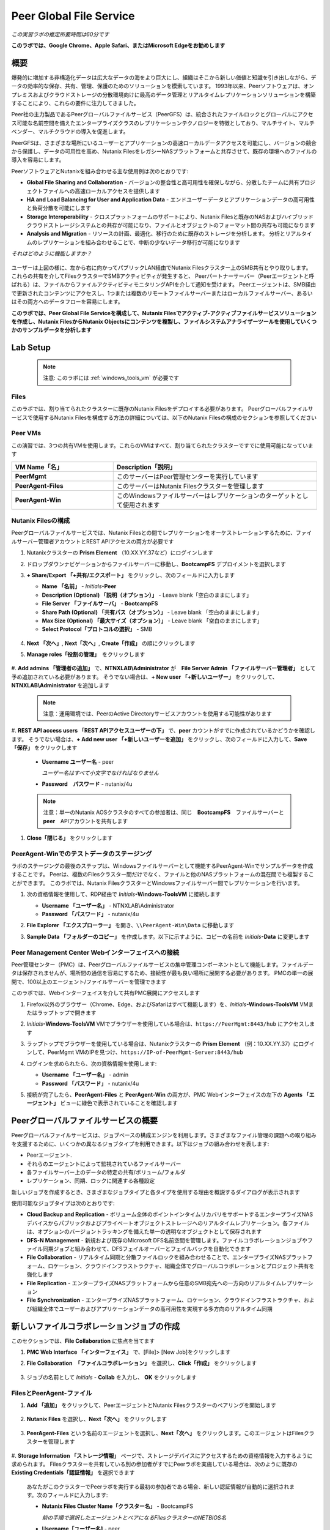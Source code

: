 .. role:: html(raw)
   :format: html

.. _peer:

------------------------
Peer Global File Service
------------------------

*この実習ラボの推定所要時間は60分です*

**このラボでは、Google Chrome、Apple Safari、またはMicrosoft Edgeをお勧めします**

概要
++++

爆発的に増加する非構造化データは広大なデータの海をより巨大にし、組織はそこから新しい価値と知識を引き出しながら、データの効率的な保存、共有、管理、保護のためのソリューションを模索しています。
1993年以来、Peerソフトウェアは、オンプレミスおよびクラウドストレージの分散環境向けに最高のデータ管理とリアルタイムレプリケーションソリューションを構築することにより、これらの要件に注力してきました。

Peer社の主力製品であるPeerグローバルファイルサービス（PeerGFS）は、統合されたファイルロックとグローバルにアクセス可能な名前空間を備えたエンタープライズクラスのレプリケーションテクノロジーを特徴としており、マルチサイト、マルチベンダー、マルチクラウドの導入を促進します。

PeerGFSは、さまざまな場所にいるユーザーとアプリケーションの高速ローカルデータアクセスを可能にし、バージョンの競合から保護し、データの可用性を高め、Nutanix FilesをレガシーNASプラットフォームと共存させて、既存の環境へのファイルの導入を容易にします。

PeerソフトウェアとNutanixを組み合わせる主な使用例は次のとおりです:

- **Global File Sharing and Collaboration** - バージョンの整合性と高可用性を確保しながら、分散したチームに共有プロジェクトファイルへの高速ローカルアクセスを提供します
- **HA and Load Balancing for User and Application Data** - エンドユーザーデータとアプリケーションデータの高可用性と負荷分散を可能にします
- **Storage Interoperability** - クロスプラットフォームのサポートにより、Nutanix Filesと既存のNASおよびハイブリッドクラウドストレージシステムとの共存が可能になり、ファイルとオブジェクトのフォーマット間の共存も可能になります
- **Analysis and Migration** - リソースの計画、最適化、移行のために既存のストレージを分析します。 分析とリアルタイムのレプリケーションを組み合わせることで、中断の少ないデータ移行が可能になります

*それはどのように機能しますか？*

.. figure:: images/integration.png

ユーザーは上図の様に、左から右に向かってパブリックLAN経由でNutanix Filesクラスター上のSMB共有とやり取りします。
これらの共有を介してFilesクラスターでSMBアクティビティが発生すると、
Peerパートナーサーバー（Peerエージェントと呼ばれる）は、ファイルからファイルアクティビティモニタリングAPIを介して通知を受けます。
Peerエージェントは、SMB経由で更新されたコンテンツにアクセスし、1つまたは複数のリモートファイルサーバーまたはローカルファイルサーバー、あるいはその両方へのデータフローを容易にします。

**このラボでは、Peer Global File Serviceを構成して、Nutanix Filesでアクティブ-アクティブファイルサービスソリューションを作成し、Nutanix FilesからNutanix Objectsにコンテンツを複製し、ファイルシステムアナライザーツールを使用していくつかのサンプルデータを分析します**

Lab Setup
+++++++++

   .. note::

    注意: このラボには :ref:`windows_tools_vm` が必要です


Files
.....

このラボでは、割り当てられたクラスターに既存のNutanix Filesをデプロイする必要があります。
Peerグローバルファイルサービスで使用するNutanix Filesを構成する方法の詳細については、以下のNutanix Filesの構成のセクションを参照してください

Peer VMs
........

この演習では、3つの共有VMを使用します。これらのVMはすべて、割り当てられたクラスターですでに使用可能になっています

.. list-table::
   :widths: 20 40
   :header-rows: 1

   * - **VM Name「名」**
     - **Description「説明」**
   * - **PeerMgmt**
     - このサーバーはPeer管理センターを実行しています
   * - **PeerAgent-Files**
     - このサーバーはNutanix Filesクラスターを管理します
   * - **PeerAgent-Win**
     - このWindowsファイルサーバーはレプリケーションのターゲットとして使用されます

Nutanix Filesの構成
...................

Peerグローバルファイルサービスでは、Nutanix Filesとの間でレプリケーションをオーケストレーションするために、ファイルサーバー管理者アカウントとREST APIアクセスの両方が必要です

#. Nutanixクラスターの **Prism Element** （10.XX.YY.37など）にログインします

#. ドロップダウンナビゲーションからファイルサーバーに移動し、**BootcampFS** デプロイメントを選択します

#. **+ Share/Export 「+共有/エクスポート」** をクリックし、次のフィールドに入力します

   - **Name 「名前」** - *Initials*\ **-Peer**
   - **Description (Optional)  「説明（オプション）」** - Leave blank「空白のままにします」
   - **File Server 「ファイルサーバ」** - **BootcampFS**
   - **Share Path (Optional) 「共有パス（オプション）」** - Leave blank 「空白のままにします」
   - **Max Size (Optional) 「最大サイズ（オプション）」** - Leave blank 「空白のままにします」
   - **Select Protocol「プロトコルの選択」** - SMB

   .. figure:: images/5.png

#. **Next 「次へ」**, **Next「次へ」**, **Create「作成」** の順にクリックします

#. **Manage roles「役割の管理」**　をクリックします

   .. figure:: images/6.png

#. **Add admins 「管理者の追加」** で、**NTNXLAB\\Administrator** が　**File Server Admin 「ファイルサーバー管理者」** として予め追加されている必要があります。
そうでない場合は、**+ New user 「+新しいユーザー」** をクリックして、**NTNXLAB\\Administrator** を追加します

   .. figure:: images/7.png

   .. note::

     注意：運用環境では、PeerのActive Directoryサービスアカウントを使用する可能性があります

#. **REST API access users 「REST APIアクセスユーザーの下」** で、**peer** カウントがすでに作成されているかどうかを確認します。
そうでない場合は、**+ Add new user 「+新しいユーザーを追加」** をクリックし、次のフィールドに入力して、**Save「保存」** をクリックします

   - **Username ユーザー名** - peer

     *ユーザー名はすべて小文字でなければなりません*

   - **Password　パスワード** - nutanix/4u

   .. figure:: images/8.png

   .. note::

     注意：単一のNutanix AOSクラスタのすべての参加者は、同じ　**BootcampFS**　ファイルサーバーと　**peer**　APIアカウントを共有します

#. **Close「閉じる」** をクリックします

PeerAgent-Winでのテストデータのステージング
......................................

ラボのステージングの最後のステップは、Windowsファイルサーバーとして機能するPeerAgent-Winでサンプルデータを作成することです。
Peerは、複数のFilesクラスター間だけでなく、ファイルと他のNASプラットフォームの混在間でも複製することができます。
このラボでは、Nutanix FilesクラスターとWindowsファイルサーバー間でレプリケーションを行います。

#. 次の資格情報を使用して、RDP経由で *Initials*\ **-Windows-ToolsVM** に接続します

   - **Username 「ユーザー名」** - NTNXLAB\\Administrator
   - **Password 「パスワード」** - nutanix/4u

#. **File Explorer 「エクスプローラー」** を開き、``\\PeerAgent-Win\Data`` に移動します

#. **Sample Data 「フォルダーのコピー」** を作成します。以下に示すように、コピーの名前を *Initials*\ **-Data** に変更します

   .. figure:: images/2.png


Peer Management Center Webインターフェイスへの接続
...............................................

Peer管理センター（PMC）は、Peerグローバルファイルサービスの集中管理コンポーネントとして機能します。ファイルデータは保存されませんが、場所間の通信を容易にするため、接続性が最も良い場所に展開する必要があります。 PMCの単一の展開で、100以上のエージェント/ファイルサーバーを管理できます

このラボでは、Webインターフェイスを介して共有PMC展開にアクセスします

#. Firefox以外のブラウザー（Chrome、Edge、およびSafariはすべて機能します）を、*Initials*\ **-Windows-ToolsVM** VMまたはラップトップで開きます

#. *Initials*\ **-Windows-ToolsVM** VMでブラウザーを使用している場合は、``https://PeerMgmt:8443/hub`` にアクセスします

#. ラップトップでブラウザーを使用している場合は、Nutanixクラスターの **Prism Element** （例：10.XX.YY.37）にログインして、PeerMgmt VMのIPを見つけ、``https://IP-of-PeerMgmt-Server:8443/hub``

#. ログインを求められたら、次の資格情報を使用します:

   - **Username 「ユーザー名」** - admin
   - **Password 「パスワード」** - nutanix/4u

#. 接続が完了したら、**PeerAgent-Files** と **PeerAgent-Win** の両方が、PMC Webインターフェイスの左下の **Agents 「エージェント」** ビューに緑色で表示されていることを確認します

   .. figure:: images/pmc.png

Peerグローバルファイルサービスの概要
++++++++++++++++++++++++++++++++

Peerグローバルファイルサービスは、ジョブベースの構成エンジンを利用します。さまざまなファイル管理の課題への取り組みを支援するために、いくつかの異なるジョブタイプを利用できます。以下はジョブの組み合わせを表します:

- Peerエージェント.
- それらのエージェントによって監視されているファイルサーバー
- 各ファイルサーバー上のデータの特定の共有/ボリューム/フォルダ
- レプリケーション、同期、ロックに関連する各種設定

新しいジョブを作成するとき、さまざまなジョブタイプと各タイプを使用する理由を概説するダイアログが表示されます

使用可能なジョブタイプは次のとおりです:

- **Cloud Backup and Replication** - ボリューム全体のポイントインタイムリカバリをサポートするエンタープライズNASデバイスからパブリックおよびプライベートオブジェクトストレージへのリアルタイムレプリケーション。各ファイルは、オプションのバージョントラッキングを備えた単一の透明なオブジェクトとして保存されます
- **DFS-N Management** - 新規および既存のMicrosoft DFS名前空間を管理します。ファイルコラボレーションジョブやファイル同期ジョブと組み合わせて、DFSフェイルオーバーとフェイルバックを自動化できます
- **File Collaboration** - リアルタイム同期と分散ファイルロックを組み合わせることで、エンタープライズNASプラットフォーム、ロケーション、クラウドインフラストラクチャ、組織全体でグローバルコラボレーションとプロジェクト共有を強化します
- **File Replication** - エンタープライズNASプラットフォームから任意のSMB宛先への一方向のリアルタイムレプリケーション
- **File Synchronization** - エンタープライズNASプラットフォーム、ロケーション、クラウドインフラストラクチャ、および組織全体でユーザーおよびアプリケーションデータの高可用性を実現する多方向のリアルタイム同期

新しいファイルコラボレーションジョブの作成
++++++++++++++++++++++++++++++++++++

このセクションでは、**File Collaboration** に焦点を当てます

#. **PMC Web Interface 「インターフェイス」** で、[File]> [New Job]をクリックします

#. **File Collaboration　「ファイルコラボレーション」** を選択し、**Click「作成」** をクリックします

   .. figure:: images/17.png

#. ジョブの名前として *Initials*\  - **Collab** を入力し、 **OK** をクリックします

   .. figure:: images/18.png

FilesとPeerAgent-ファイル
........................

#. **Add 「追加」** をクリックして、PeerエージェントとNutanix Filesクラスターのペアリングを開始します

   .. figure:: images/19.png

#. **Nutanix Files** を選択し、**Next「次へ」** をクリックします

   .. figure:: images/20.png

#. **PeerAgent-Files** という名前のエージェントを選択し、**Next「次へ」** をクリックします。このエージェントはFilesクラスターを管理します

   .. figure:: images/21.png

#. **Storage Information 「ストレージ情報」** ページで、ストレージデバイスにアクセスするための資格情報を入力するように求められます。
Filesクラスターを共有している別の参加者がすでにPeerラボを実施している場合は、次のように既存の　**Existing Credentials「認証情報」** を選択できます

   .. figure:: images/22a.png

   あなたがこのクラスターでPeerラボを実行する最初の参加者である場合、新しい認証情報が自動的に選択されます。次のフィールドに入力します:

   - **Nutanix Files Cluster Name「クラスター名」** - BootcampFS

     *前の手順で選択したエージェントとペアになるFilesクラスターのNETBIOS名*

   - **Username「ユーザー名]** - peer

     *これは、ラボで以前に構成したFiles APIアカウントのユーザー名であり、すべて小文字でなければなりません*

   - **Password「パスワード-」** - nutanix/4u

     *Files APIアカウントに関連付けられているパスワード*

   - **Peer Agent IP Peerエージェント** - **PeerAgent-Files** IP Address

     * ファイルに組み込まれたファイルアクティビティ監視APIからリアルタイム通知を受信するエージェントサーバーのIPアドレス。このエージェントサーバーで使用可能なIPのドロップダウンリストから選択できます*

#. **Validate 「検証」** をクリックして、提供された資格情報を使用してAPI経由でファイルにアクセスできることを確認します

   .. figure:: images/22.png

   .. note::

     注意 : これらの資格情報を入力すると、この特定のエージェントを使用する新しいジョブを作成するときに再利用できます。次のジョブを作成するときは、このページで「既存の資格情報」を選択して、以前に構成された資格情報のリストを表示します

#. **Next「次へ」** をクリックします

#. **Browse「参照」** をクリックして、複製する共有を選択します。共有の下のサブフォルダーに移動することもできます

#. *Initials*\ **-Peer** 共有を選択し、**OK** をクリックします

   .. figure:: images/23.png

   .. note::

     注意 : Peerグローバルファイルサービスは、Nutanix Filesv3.5.1 以降でネストされた共有内でのデータのレプリケーションをサポートしています

   .. note::

     注意 : 選択できる共有またはフォルダは1つだけです。レプリケートする共有を追加するたびに、追加のジョブを作成する必要があります

#. **Finish 「完了」** をクリックします。これで、**PeerAgent-Files** とNutanix Filesのペアリングが完了しました

   .. figure:: images/24.png

PeerAgent-Win
..........

このラボの演習を簡略化するために、同じクラスターで実行されている2番目のPeerエージェントサーバーは、標準のWindowsファイルサーバーとして機能させます。
Peerを使用してNutanix Filesクラスター間で共有をレプリケートできますが、その主な利点の1つはNASプラットフォームの組み合わせを操作できることです。
これにより、Nutanix Filesで単一のサイトのみが更新された場合でもNutanix Filesの採用を促進できますが、コラボレーションまたは災害復旧をサポートするにはレプリケーションが必要です

#. ファイルと　`Files and PeerAgent-Files`　の手順1〜8を繰り返して、**PeerAgent-Win** をジョブに追加し、次の変更を行います

   - **Storage Platform「ストレージプラットフォーム」** - Windows File Server
   - **Management Agent「管理エージェント」** - PeerAgent-Win
   - **Path「パス」** - C:\\Data\\*Initials*\ **-Data**

   .. figure:: images/25.png

#. **Next「次へ」** をクリックします

コラボレーションジョブ構成の完了
...........................

Peerは、共有間のNTFSアクセス許可の同期を処理するための堅牢な機能を提供します:

- **Enable synchronizing NTFS security descriptors in real-time**

  *ファイルおよびフォルダーのアクセス許可への変更をリモートファイルサーバーにレプリケートする場合は、このチェックボックスをオンにします*

- **Enable synchronizing NTFS security descriptors with master host during initial scan**

  *最初のスキャンでファイルサーバー間で同期されていない権限を検索して複製する場合は、これを選択します。これには、エンジンが権限の不一致で優先すべきマスターを選択できない状況を解決するために、マスターホストを選択する必要があります*

- **Synchronize Security Description Options**

  *(オプション）複製するNTFSアクセス許可の種類を選択します*

  - **Owner**

    *オブジェクトを所有するNTFS作成者-所有者（デフォルトでは、作成者）*

  - **DACL**

    *随意アクセス制御リストは、ファイルまたはフォルダーへのアクセス許可が割り当てられている、または拒否されているユーザーとグループを識別します*

  - **SACL**

    *管理者は、システムアクセスコントロールリストを使用して、保護されたファイルまたはフォルダへのアクセス試行をログに記録できます。監査に使用されます*

- **File Metadata Conflict Resolution**

  *2つ以上のサイト間に権限の不一致がある場合、マスターホストに関連付けられたファイルサーバーに設定された権限は、他のファイルサーバーの権限よりも優先されます*

#. この実習ラボでは、デフォルトの構成を受け入れて、**Next「次へ」** をクリックします.

   .. figure:: images/26.png

#. **Application Support 「アプリケーションサポート」** で、**Microsoft Office** を選択します

   Peerの同期およびロックエンジンは自動的に最適化され、選択したアプリケーションのいずれかを最適にサポートします

   .. figure:: images/27.png

#. **Finish「完了」** をクリックして、ジョブのセットアップを完了します

コラボレーションジョブの開始
++++++++++++++++++++++++

ジョブが作成されたら、同期とファイルロックを開始するためにジョブを開始する必要があります

#. In the **PMC Web Interface**, under **Jobs**, right-click on your newly created job, and then select **Start**

#. **PMC Web Interface 「PMC Webインターフェイス」** の **Jobs「ジョブ」** で、新しく作成したジョブを右クリックし、**Start「開始」** を選択します

   .. figure:: images/28.png

   ジョブが開始したとき:

   - すべてのエージェントとFilesのクラスター（または他のNASデバイス）への接続がチェックされます
   - リアルタイム監視エンジンが初期化されます
   - すべてのファイルサーバーが別のサーバーと同期していることを確認するために、バックグラウンドスキャンが開始されます

#. ジョブペインでジョブをダブルクリックして、ランタイム情報と統計を表示します

   .. note::

     注意 : Auto-update 「自動更新　」をクリックして、ファイルの複製が開始されるときにコンソールを定期的に更新します

   .. figure:: images/29.png

コラボレーションのテスト
+++++++++++++++++++++

同期が適切に機能していることを確認するには、Nutanix FilesとWindowsファイルサーバーのパスに対して別々のファイルエクスプローラから開くことです

.. note::

  注意　：エージェントサーバーVMを使用してテストしないでください。これらのサーバーからのすべてのアクティビティは自動的にフィルタリングされ、Nutanix Filesクラスターのオーバーヘッドが削減されます

#. 次の資格情報を使用して、RDP経由で *Initials*\ **-Windows-ToolsVM** に接続します

   - **Username 「ユーザー名」** - NTNXLAB\\Administrator
   - **Password 「パスワード」** - nutanix/4u

#. ファイルエクスプローラーを開き、Nutanix Files共有（例： ``\\BootcampFS\Initials-Peer`` ）を参照します。このウィンドウをデスクトップの左側にドラッグします

   ラボのセットアップ中にWindowsファイルサーバーにシードされたサンプルデータは、既にNutanix Filesに複製されていることに注意してください

   .. note::

     注意 : **Prism > File Server** で複製されたファイルを確認することもできます

#. 2番目のファイルエクスプローラーウィンドウを開き、Windowsファイルサーバー共有（例： ``\\PeerAgent-Win\Data\Initials-Data`` ）を参照します。このウィンドウをデスクトップの右側にドラッグします

   .. figure:: images/30.png

#. 左側のファイルエクスプローラーで、共有のルート内にコピーアンドペーストして、サンプルデータディレクトリの1つのコピーを作成します（以下を参照)

   .. figure:: images/31.png

   .. figure:: images/32.png

#. Nutanix Files共有で実行される変更は、ペアになっているエージェントに送信されます。エージェントは、これらのファイルとフォルダを他のサーバーに（およびその逆に）複製しやすくします

   .. figure:: images/33.png

#. ファイルロックをテストするには、Nutanix Files共有のルート内に新しいOpenDocumentテキストファイルを作成します（例：``\\BootcampFS\Initials-Peer`` ）

   .. figure:: images/34.png

#. ファイルに名前を付けます。数秒以内に、Windowsファイルサーバー共有の下に表示されます（例： ``\\PeerAgent-Win\Data\Initials-Data`` )

   .. figure:: images/35.png

#. OpenOffice WriterでNutanix Files共有の下にあるファイルを開きます。次に、``\\PeerAgent-Win\Data\Initials-Data`` で同じ名前のファイルを開きます。ファイルがロックされているという次の警告が表示されます

   .. figure:: images/36.png

   **おめでとうございます!** 2つのファイルサーバー間でレプリケートされたアクティブ-アクティブファイル共有を正常に展開しました。Peerを使用すると、この同じアプローチを活用して、サイト間のファイルコラボレーション、レガシーソリューションからNutanix Filesへの移行、またはビジネス継続性のために複数のサイトからユーザーデータとプロファイルにアクセスする必要があるVDIなどのユースケースの災害復旧をサポートできます

Nutanix Objectsの操作
+++++++++++++++++++++

Peerグローバルファイルサービスには、NASデバイスからオブジェクトストレージにデータをプッシュする機能が含まれています。
上記のコラボレーションシナリオを強化するために使用されたものと同じリアルタイムレプリケーションテクノロジーを使用して、
ポイントインタイムリカバリ用のオプションのスナップショット機能を備えたNutanix Objectsにデータをレプリケートすることもできます。
すべてのオブジェクトは、他のアプリやサービスですぐに使用できる透過的な形式で複製されます。

このラボセクションでは、**Nutanix Files** から **Nutanix Objects** にデータを複製するために必要な手順について説明します

Nutanix ObjectsのクライアントIPと認証情報を取得する
..............................................

データをObjectsに複製するには、オブジェクトストアのクライアントIPが必要であり、アクセスキーと秘密キーを生成する必要があります。
以前のラボでこれらの要件を達成している場合はそれを再利用できます。

#. Nutanixクラスターの **Prism Central** （10.XX.YY.39 など）にログインし、**Servicesサービス** > **Objectsオブジェクト** に移動します

#. **Object Stores「オブジェクトストア」** セクションで、テーブルから適切なオブジェクトストアを見つけ、クライアントが使用しているIPをメモします

   .. figure:: images/clientip.png

#. **Access Keys「アクセスキー」** セクションをクリックし、ユーザーの追加をクリックして、資格情報の作成プロセスを開始します

   .. figure:: images/buckets_add_people.png

#. **Add people not in Active Directory　「Active Directoryに含まれていないユーザー」** を追加する]を選択し、電子メールアドレスを入力します

   .. figure:: images/buckets_add_people2.png

#. **Next「次へ」** をクリックします

#. **Download Keys 「キーのダウンロード」** をクリックして、**Access Key 「アクセスキー」** と **Secret Key 「シークレットキー」** を含む **.csv** ファイルをダウンロードします

   .. figure:: images/buckets_add_people3.png

#. **Close「閉じる」**　をクリックします.

#. テキストエディタでファイルを開きます.

   .. figure:: images/buckets_csv_file.png

   .. note::

     注意 ：　テキストファイルを開いたままにして、以下のセクションですぐに使用できるアクセスキーと秘密キーを用意します

新しいクラウドレプリケーションジョブの作成
....................................

このセクションでは、**Nutanix Files** から **Nutanix Objects** にデータを複製する **Cloud Backup and Replication 「クラウドバックアップおよびレプリケーションジョブ」** の作成に焦点を当てます

#. **PMC Web Interface 「PMC Webインターフェイス」** で、**File > New Job** をクリックします

   .. figure:: images/cloud1.png

#. **Cloud Backup and Replication「クラウドのバックアップとレプリケーション」** を選択し、**Create「作成」** をクリックします

#. ジョブの名前として *Initials*\  - **Replication to Objects** と入力し、**OK** をクリックします。

   .. figure:: images/cloud2.png

#. **Nutanix Files** を選択し、**Next** をクリックします

   .. figure:: images/cloud3.png

#. **PeerAgent-Files** という名前のエージェントを選択し、**Next** をクリックします。このエージェントはFilesクラスターを管理します

   .. figure:: images/cloud4.png

#. **Storage Information 「ストレージ情報」**　ページ にいずれかが表示されます。Filesクラスターを共有する別の参加者がすでにPeerラボを実施している場合は、ここに示すように、既存の認証情報を選択できます

   .. figure:: images/cloud5.png

   このクラスターでPeerラボを行う最初の参加者である場合は、次のフィールドに入力します:

   - **Nutanix Files Cluster Name「NutanixFilesのクラスター名」** - **BootcampFS**

     *前の手順で選択したエージェントとペアになるFilesクラスターのNETBIOS名*

   - **Username「ユーザー名」** - peer

     *これは、ラボで以前に構成したFiles APIアカウントのユーザー名であり、すべて小文字にする必要があります*

   - **Password「パスワード」** - nutanix/4u

     *Files APIアカウントに関連付けられているパスワード*

   - **Peer Agent IP「PeerエージェントIP」** - **PeerAgent-Files** IP Address

     *Filesに組み込まれたファイルアクティビティ監視APIからリアルタイム通知を受信するエージェントサーバーのIPアドレス。このエージェントサーバーで使用可能なIPのドロップダウンリストから選択できます*

#. **Validate「検証」** をクリックして、提供された資格情報を使用してAPI経由でFilesにアクセスできることを確認します

   .. figure:: images/cloud6.png

   .. note::

     注意：これらの資格情報を入力すると、この特定のエージェントを使用する新しいジョブを作成するときに再利用できます。次のジョブを作成するときは、このページで「既存の資格情報」を選択して、以前に構成された資格情報のリストを表示します

#. **Next「次へ」**　をクリックします

#. *Initials*\ **-Peer** 共有を選択し、**OK**　をクリックします

   .. figure:: images/cloud7.png

   .. note::

     注意：Peerグローバルファイルサービスは、Nutanix Filesv3.5.1以降でネストされた共有内でのデータのレプリケーションをサポートしています

   .. note::

     注意：**Cloud Backup and Replication「クラウドバックアップとレプリケーション」** を使用すると、1つのジョブに対して複数の共有やフォルダを選択できます

#. **File Filters 「ファイルフィルター」** ページで、選択した[デフォルトフィルター]および **Include Files Without Extensions「拡張子のないインクルードファイル」**　を確認し、**Next[次へ]**　をクリックします

   .. figure:: images/cloud8.png

#. **Destination　「宛先」** ページで、**Nutanix Objects**　を選択し、**Next「次へ」** をクリックします

   .. figure:: images/cloud9.png

#. **Nutanix Objects Credentials** ページで、次のフィールドに入力します:

   - **説明** -対象に名前を付けます

     *これは、Objects資格情報構成の短い名前です*

   - **Access Key 「アクセスキー」**

     *Objectsアカウントに関連付けられたアクセスキー*

   - **Secret Key「秘密鍵」**

     *Objectsアカウントに関連付けられた秘密鍵*

   - **Service Point「サービスポイント」**

     * オブジェクトストアのクライアントアクセスIPアドレスまたはFDQN名*

   .. figure:: images/cloud10.png

      .. note::

     Refer to the `Getting Client IP and Credentials for Nutanix Objects`_ section above for the appropriate access and secret keys, as well as the Client IP of the object store.

#. **Validate「検証」**　をクリックして、提供された構成を使用してObjectsにアクセスできることを確認します

   .. figure:: images/cloud11.png

#. **Success「成功」**　ウィンドウで　**OK**　をクリックし、**Next「次へ」**　をクリックします

#. On the **Bucket Details「バケットの詳細」** ページで、**Automatically name　自動的に名前を付ける]** チェックボックスをオフにし、*initials*\ -**peer-objects**　の一意のバケット名を指定します

   .. figure:: images/cloud12.png

      .. note::

       The bucket name MUST be in all lower case.

#. **Replication and Retention Policy 「レプリケーションと保存ポリシー」** ページで、**Existing Policy 「既存のポリシー」** 、**Continuous Data Protection 「継続的なデータ保護」** を選択し、**Next「次へ」** をクリックします

   .. figure:: images/cloud13.png

#. **Miscellaneous Options「その他のオプション」** 、**Email Alerts「電子メールアラート」** 、および **SNMP Alerts「SNMPアラート」** ページで **Next「次へ」** をクリックします

#. **Confirmation 「確認」** 画面で構成を確認し、**Finish 「完了」** をクリックします

   .. figure:: images/cloud14.png

クラウドレプリケーションジョブの開始
................................

ジョブが作成されたら、複製を開始するためにジョブを開始する必要があります

#. **PMC Web Interface「PMC Webインターフェイス」** で、新しく作成したジョブを右クリックし、**Start「開始」** を選択します

   .. figure:: images/cloud15.png

#. ジョブペインで **Job「ジョブ」** をダブルクリックして、ランタイム情報と統計を表示します

   .. figure:: images/cloud16.png

   .. note::

     注意：**Auto-Update「自動更新」** をクリックして、ファイルの複製が開始されるときにコンソールを定期的に更新します

レプリケーションの確認
....................

   .. note::

    この演習では、:ref:`windows_tools_vm` が必要です

ファイルがNutanix Objectsに複製されたことを確認する最も簡単な方法は、*Initials*\ **-Windows-ToolsVM** でCyberduckツールを使用することです

#. 次の資格情報を使用して、RDP経由で **Initials*\ **-Windows-ToolsVM** に接続します

   - **Username 「ユーザー名」** - NTNXLAB\\Administrator
   - **Password 「パスワード」** - nutanix/4u

#. **Cyberduck**　を起動します（ウィンドウアイコン>下矢印> Cyberduckをクリックします）

   Cyberduckを更新するように求められたら、**Skip This Version「このバージョンをスキップ」** をクリックします .

#. **Open Connection「接続を開く」** をクリックします

   .. figure:: images/buckets_06.png

#. ドロップダウンリストから　**Amazon S3**　を選択します

   .. figure:: images/buckets_07.png

#. 前に作成したユーザーの次のフィールドに入力し、**Connect「接続」** をクリックします

   - **Server 「サーバー」**  - *Objects Client Used IP*
   - **Port 「ポートー」**  - 443
   - **Access Key ID「アクセスキーID」**  - *Generated When User Created「作成時に生成」*
   - **Password (Secret Key)「 パスワード（秘密鍵）」** - *Generated When User Created「ユーザー作成時に生成」*

      .. note::

       適切なアクセスキーと秘密キー、およびオブジェクトストアのクライアントIPについては、上記の　`Getting Client IP and Credentials for Nutanix Objects`_　と認証情報の取得セクションを参照してください

   .. figure:: images/buckets_08.png

#. **Always Trust「常に信頼する」**　チェックボックスをオンにして、**The certificate is not valid「証明書が無効です」** ダイアログボックスで　**Continue「続行」** をクリックします

   .. figure:: images/invalid_certificate.png

#. **Yes「はい」** をクリックして、自己署名証明書のインストールを続行します

#. 上記の適切なバケットセットに移動し、コンテンツが含まれていることを確認します

   .. figure:: images/cloud19.png

   **おめでとうございます!** Nutanix FilesとNutanix Objects間の複製の設定が完了しました！Peerを使用すると、この同じアプローチを活用して、オブジェクトベースのアプリやサービスとのファイルデータの共存や、オブジェクトに基づくエンタープライズNASデータのポイントインタイムリカバリなどのシナリオをサポートできます

既存の環境の分析
+++++++++++++++

.. note::

 注意:この演習では、:ref:`windows_tools_vm`　が必要です

ファイルサーバー環境の容量が記録的なペースで増加しているため、ストレージ管理者は、ユーザーやアプリケーションがこれらのファイルサーバー環境をどのように活用しているかを知らないことがよくあります。新しいストレージプラットフォームに移行するとき、初めてこの事実に気がづく場合さえあります。ファイルシステムアナライザーは、パートナーが既存のファイルとフォルダーの構造を発見して分析し、計画と最適化を行うためのPeerソフトウェアのツールです

ファイルシステムアナライザーは、1つ以上の指定されたパスの非常に高速なスキャンを実行し、結果をAmazon S3にアップロードし、主要な情報を1つ以上のExcelワークブックにまとめ、ワークブックにアクセスするためのリンクを含むレポートを電子メールで送信します

このツールは主にパートナー向けであるため、ご意見やご感想をお待ちしております

**#_peer_software_ext** チャネルを介してSlackでコメントや提案を添えてご連絡ください

ファイルシステムアナライザーのインストールと実行
.........................................

#. 次の資格情報を使用して、RDP経由でI　*Initials*\ **-Windows-ToolsVM**　に接続します

   - **Username「ユーザー名」** - NTNXLAB\\Administrator
   - **Password「パスワード-」** - nutanix/4u

#. VM内で、File System Analyzer installer「ファイルシステムアナライザーインストーラー」をダウンロードします：https://www.peersoftware.com/downloads/fsa/13/FileSystemAnalyzer_win64.exe

#. インストーラーを実行し、**Immediate Installation 「即時インストール」** を選択します

   .. figure:: images/fsa1.png

   インストールが完了すると、File System Analyzer wizard 「ファイルシステムアナライザウィザード」が自動的に起動します

#. **Introduction 「概要画面」** には、ユーティリティによって収集および報告された情報の詳細が表示されます。**Next「次へ」** をクリックします

   .. figure:: images/fsa2.png

#. **Contact Information「連絡先情報」** 画面には、ファイルシステムアナライザーの出力を整理し、最終的なレポートを送信するために使用される情報が収集されます。次のフィールドに入力します:

   - **Company「会社」** – 会社名を入力します
   - **Location 「場所」** – ファイルシステムアナライザーを実行しているサーバーの物理的な場所を入力します。マルチサイト環境では、これは都市名または州名になります。データセンター名も機能します
   - **Project 「プロジェクト–」** – この分析を実行するプロジェクト名またはビジネス上の理由を入力します。これ（およびCompanyフィールドとLocationフィールド）は、最終的なレポートを整理するためにのみ使用されます
   - **Mode「モード–」** – 使用する操作モードを選択します–一般分析または移行準備。移行の準備は、ストレージシステム間の移行プロジェクトを準備するときに役立ちます。このモードでは、ファイルシステムの標準テレメトリを収集するだけでなく、既存のストレージシステムと新しいストレージシステムの両方のパフォーマンスをテストして、移行の潜在的なパフォーマンスとタイミングを測定することもできます。このラボでは、一般分析を使用します　
   - **Name/Phone/Title「名前/電話/タイトル」** – （オプション）名前と連絡先情報を入力します。
   - **Email 「電子メール–」** – 最終レポートの送信先の電子メールアドレスを入力します。複数のアドレスの場合は、コンマ区切りのリストを入力します
   - **Upload Region「アップロードのリージョン」** – 最終レポートのアップロードに使用するS3の場所をFile System Analyzer「ファイルシステムアナライザー」に指示するには、**US**、**EU**、または　**APAC**　を選択します

   .. note::
    .. raw:: html

      <strong><font color="red">注意 : 以下に示すウィザードページに、独自の詳細を入力してください。それ以外の場合、最終レポートは送信されません</font></strong>

   .. figure:: images/fsa3.png

#. **Next「次へ」** をクリックします

   File System Analyzer「ファイルシステムアナライザー」は、1つ以上のパスをスキャンするように構成できます。これらのパスは、ローカル（ ``D:\MyData`` など）またはリモートのUNCパス（ ``\\files01\homes1`` など）にすることができます

#. 次のパスを追加します:

   - ``C:\`` - ローカル C: drive of *Initials*\ **-Windows-ToolsVM**
   - ``\\BootcampFS\<Your Share Name>\`` - **Nutanix Files** で以前に作成された共有

   .. figure:: images/fsa4.png

     ファイルサーバーで使用可能な共有を検出する場合は、**Search「検索」** ボタンをクリックしてファイルサーバーの名前を入力します。ダイアログ内を右クリックして **Check All「すべてチェック」** を選択し、検出されたすべての共有を自動的に追加することもできます

   .. figure:: images/fsa4a.png

     **Log totals by owner「所有者ごとに合計をログに記録する」** オプションを選択すると、選択したスキャンパス内のすべてのファイルとフォルダーがその所有者に送信されます。この所有者情報は、バイト、ファイル、およびフォルダーごとに集計され、最終的なレポートに含まれます

#. **Next「次へ」** をクリックします

   **Start「スタート」** ボタンをクリックして、入力したパスのスキャンを開始します。すべてのスキャン、分析、アップロードが完了すると、次のようなステータスが表示されます:

   .. figure:: images/fsa5.png

#. **File System Analyzer** は、構成されたすべてのアドレスにレポートを電子メールで送信します。完全なレポートを表示するには、電子メールの詳細レポートの下に表示されているハイパーリンクをクリックします。複数のパスがスキャンされた場合は、すべてのパスにわたる累積レポートへのリンクも表示されます。

   .. figure:: images/fsa6.png

   .. note::

     注意:レポートのダウンロードリンクは、**24時間** のみアクティブです。期限切れのレポートにアクセスするには、Peerソフトウェアに連絡してください

   Some systems may open these workbooks in a protected mode, displaying this message in Excel:

   .. figure:: images/fsa8.png

   一部のシステムでは、これらのワークブックをプロテクトモードで開き、次のメッセージをExcelで表示します

サマリーレポート
..............

要約レポートには、スキャン対象として選択されたすべてのパスの全体的な統計情報と履歴情報が含まれています。概要レポートを開くと、次のようなワークシートが表示されます

.. figure:: images/fsa7.png

   各要約レポートには、次のワークシートの一部またはすべてが含まれている場合があります:

   - **InfoSheet** – この特定の実行に関する詳細。このページには、10進数（1 KBは1,000バイト）と2進数（1 KiBは1,024バイト）の両方の形式でフォーマットされた合計バイトも表示されます
   - **CollectiveResults** – スキャンされたすべてのパスのリストと、それぞれの高レベルの統計
   - **History-Bytes** – 各パスがスキャンされるたびに、バイト単位の履歴変更が含まれます
   - **History-Files** – 各パスがスキャンされるたびに、ファイルの総数の履歴変更が含まれます
   - **History-Folders** – 各パスがスキャンされるたびにフォルダーの総数の履歴変更が含まれます

.. note::

  注意:履歴ワークシートは、複数のスキャンを実行した後にのみ表示されます

ボリュームレポート
...............

ボリュームレポートは、スキャンされた特定のパスに関するより詳細な情報を提供します。ボリュームレポートを開くと、次のようなワークシートが表示されます

.. figure:: images/fsa7a.png

   各ボリュームレポートには、次のワークシートの一部またはすべてが含まれている場合があります:

   - **Overview「概要」** – スキャンされたパスに関する高レベルの統計を示す一連のピボットテーブルとグラフ
   - **InfoSheet** – この特定のスキャンに関する詳細。このページには、10進数（1 KBは1,000バイト）と2進数（1 KiBは1,024バイト）の両方の形式でフォーマットされた合計バイトも表示されます
   - **OverallStats** – スキャンされたフォルダーの全体的な統計。これには、合計バイト数、ファイル、フォルダなどが含まれます
   - **Analysis「分析」** – ピボットテーブルと、スキャンされたパスに関する追加の統計を強調表示する2つのチャートが含まれます
   - **History** – このボリュームの各スキャンの統計を表示します
   - **HistoryCharts** – このボリュームのファイル、フォルダー、およびバイトの履歴変更を示すグラフが含まれます
   - **HighSubFolderCounts** – 100を超える子ディレクトリを含むすべてのフォルダのリスト
   - **HighByteCounts** – 10GBを超える子ファイルデータを含むすべてのフォルダーのリスト
   - **HighFileCounts** – 10,000を超える子ファイルを含むすべてのフォルダーのリスト
   - **LargeFiles** – 10GB以上の検出されたすべてのファイルのリスト
   - **DeepPaths** – 15レベル以上の、検出されたすべてのフォルダーパスのリスト
   - **LongPaths** – 256文字以上の検出されたすべてのフォルダーパスのリスト
   - **ReparsePointsSummary** – ファイルやフォルダーに関係なく、検出されたすべての再解析ポイントの概要
   - **ReparsePoints** – 検出されたすべてのフォルダー再解析ポイントのリスト
   - **TimeAnalysis** – 経過時間ごとのファイル、フォルダー、およびバイトの合計の内訳
   - **LastModifiedAnalysis** – month; hour of the day; day of month; and day of year.
   - **CreatedAnalysis** – 過去1年間に1時間ごとに変更されたすべてのファイル、フォルダー、およびバイトのビュー。隣に、これらの数値を合計して平均し、ファイル、フォルダ、およびバイトを次のように変更して表示します。月;一日の時間;月の日。と年の日
   - **LastAccessedAnalysis** – 過去1年間に1時間ごとに作成されたすべてのファイル、フォルダー、およびバイトのビュー。隣に、これらの数値を合計して平均し、曜日、月、時間、日、年ごとに作成されたファイル、フォルダー、およびバイトを表示します
   - **TLDAnalysis** - 指定されたパスの直下にある各フォルダーのリストと、これらの各サブフォルダーの統計。ユーザーのホームディレクトリ環境では、これらの各サブフォルダーは異なるユーザーを表す必要があります
   - **TopTLDsByTotals** – 指定されたパスの直下にある各フォルダーのリストと、これらの各サブフォルダーの統計。ユーザーのホームディレクトリ環境では、これらの各サブフォルダーは異なるユーザーを表す必要があります
   - **TopTLDsByLastModBytes** – 過去1年間に変更されたバイト単位に基づくトップ10のトップレベルディレクトリを示すピボットテーブルとチャート
   - **TopTLDsByLastModFiles** – 過去1年間に変更されたファイル単位に基づくトップ10のトップレベルディレクトリを示すピボットテーブルとチャート
   - **LegacyTLDs** – 過去365日間に変更されたファイルを含まないすべてのトップレベルディレクトリのリスト
   - **TreeDepth** – フォルダ構造の各深度レベルで見つかったバイト、フォルダ、およびファイルの集計。移行前の分析を行うお客様にとって、緑色で表示される深度は、PeerSync移行のツリー深度設定の良い候補です
   - **FileExtInfo** – 総バイト数と総ファイル数でソートされたピボットテーブルを含む、検出されたすべての拡張機能のリスト
   - **FileAttributes** – 見つかったすべてのファイルとフォルダーの属性の概要
   - **SmallFileAnalysis** – 特定のサイズ以下で発見されたすべてのファイルのリスト。このページは、ディスク上の最小ファイルサイズが比較的大きいストレージプラットフォームで、より小さなサイズのファイルが書き込まれた場合などに、ストレージへ及ぼす影響を見積もるのに役立ちます
   - **SIDCache** – 検出されたすべての所有者とSID文字列のリスト

.. note::

 注意：履歴ワークシートは、複数のスキャンを実行した後にのみ表示されます

上記の **LastModifiedAnalysis** ページのサンプルは次のとおりです:

.. figure:: images/fsa7b.png

Microsoft DFS名前空間との統合
+++++++++++++++++++++++++++

Peerグローバルファイルサービスには、Microsoft DFS名前空間（DFS-N）を作成および管理する機能が含まれています。このDFS-N統合をリアルタイムのレプリケーションおよびファイルロックエンジンと組み合わせると、PeerGFSは場所やストレージデバイスにまたがる真のグローバルネームスペースを強化できます。

DFS名前空間管理機能の一部として、PeerGFSは、障害が発生したファイルサーバーからユーザーを自動的にリダイレクトします。障害が発生したサーバーがオンラインに戻ると、PeerGFSはこのファイルサーバーを同期状態に戻し、ユーザーアクセスを再び有効にします。これは、VDI環境のユーザープロファイルとユーザーデータ共有にNutanix Filesを活用しようとするあらゆる展開に不可欠な障害復旧機能です

次のスクリーンショットは、DFS名前空間が管理されているPMCインターフェイスを示しています

.. figure:: images/dfsn.png

まとめ
+++++++

- Peer Global File Service 「Peerグローバルファイルサービス」　は、Nutanix Filesクラスタにアクティブ-アクティブレプリケーションを提供できる唯一のソリューションです

- Peerは、複数のレガシーNASプラットフォームもサポートし、混合環境内でのレプリケーションをサポートします。これにより、Nutanix Filesの採用と移行が容易になります

- PeerはMicrosoft分散ファイルサービス（DFS）名前空間を直接管理できるため、単一の名前空間を通じて複数のファイルサーバーを提供できます。これは、ファイル共有のための真のアクティブ-アクティブDRソリューションをサポートするための重要なコンポーネントです

- Peerは、ポイントインタイムリカバリ用のオプションのスナップショット機能を使用して、Nutanix Filesおよびその他のNASプラットフォームからNutanix Objectsにファイルを複製できます。すべてのオブジェクトは、他のアプリやサービスですぐに使用できる汎用な的な形式です

- Peerは、既存のファイルサーバーを分析するためのツールを提供し、リソースの計画、最適化、最小限の中断による移行を支援します
